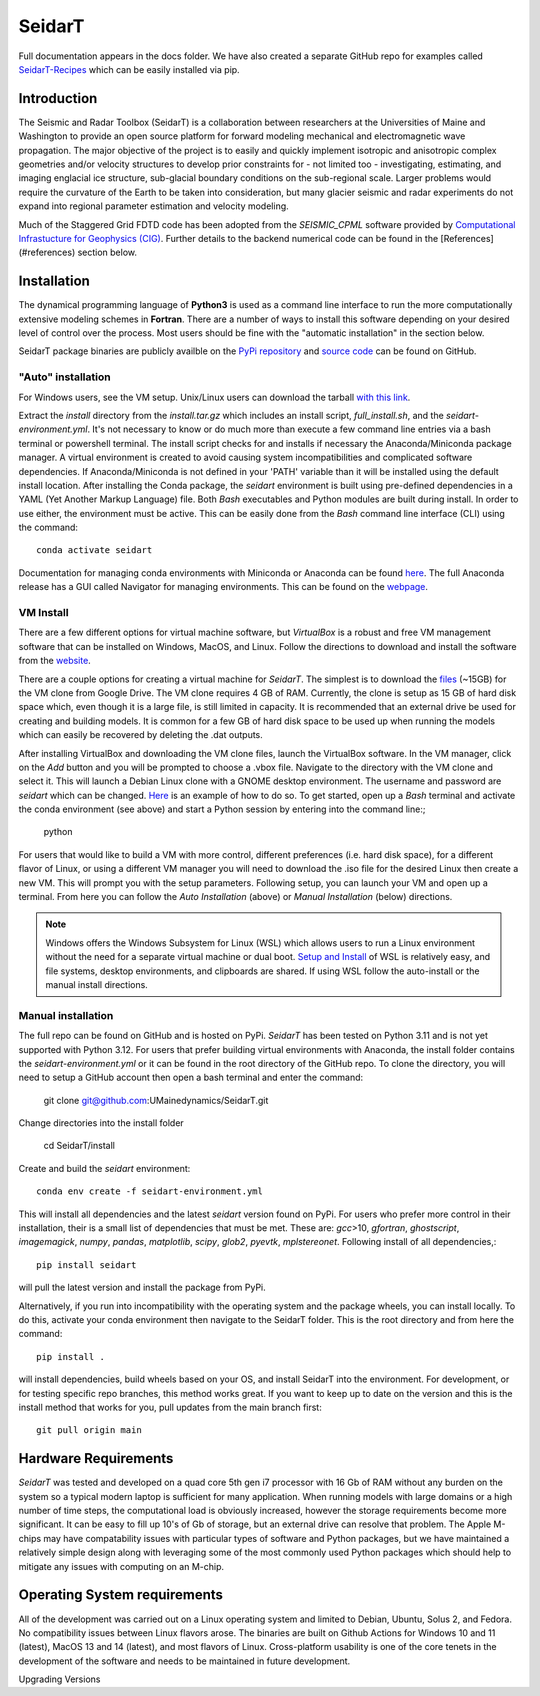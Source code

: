 SeidarT
=======

.. <!-- ### Table of Contents -->
.. <!-- [Introduction](#introduction)  
.. [Installation](#install)  
.. [Auto-Install](#auto-installation) 
.. [Manual Install](#manual-installation)  
.. [Hardware Requirements](#hardware-requirements)  
.. [Operating System Requirements](#operating-system-requirements)   -->

Full documentation appears in the docs folder. We have also created a separate GitHub repo for examples called `SeidarT-Recipes <https://github.com/UMainedynamics/SeidarT-Recipes>`_ which can be easily installed via pip. 

..  ======================================================================

Introduction
------------
The Seismic and Radar Toolbox (SeidarT) is a collaboration between researchers at the Universities of Maine and Washington to provide an open source platform for forward modeling mechanical and electromagnetic wave propagation. The major objective of the project is to easily and quickly implement isotropic and anisotropic complex geometries and/or velocity structures to develop prior constraints for - not limited too - investigating, estimating, and imaging englacial ice structure, sub-glacial boundary conditions on the sub-regional scale. Larger problems would require the curvature of the Earth to be taken into consideration, but many glacier seismic and radar experiments do not expand into regional parameter estimation and velocity modeling.

Much of the Staggered Grid FDTD code has been adopted from the *SEISMIC_CPML* software provided by  `Computational Infrastucture for Geophysics (CIG) <https://geodynamics.org/cig/software/>`_. Further details to the backend numerical code can be found in the [References](#references) section below.


Installation
------------

The dynamical programming language of **Python3** is used as a command line interface to run the more computationally extensive modeling schemes in **Fortran**. There are a number of ways to install this software depending on your desired level of control over the process. Most users should be fine with the "automatic installation" in the section below.

SeidarT package binaries are publicly availble on the `PyPi repository <https://pypi.org/project/seidart/>`_ and `source code <https://github.com/UMainedynamics/SeidarT>`_ can be found on GitHub. 


.. ============================================================================
"Auto" installation
^^^^^^^^^^^^^^^^^^^

For Windows users, see the VM setup. Unix/Linux users can download the tarball `with this link <https://github.com/UMainedynamics/SeidarT/blob/main/install.tar.xz?raw=1>`_. 

Extract the *install* directory from the *install.tar.gz* which includes an install script, *full_install.sh*, and the *seidart-environment.yml*. It's not necessary to know or do much more than execute a few command line entries via a bash terminal or powershell terminal. The install script checks for and installs if necessary the Anaconda/Miniconda package manager. A virtual environment is created to avoid causing system incompatibilities and complicated software dependencies. If Anaconda/Miniconda is not defined in your 'PATH' variable than it will be installed using the default install location. After installing the Conda package, the *seidart* environment is built using pre-defined dependencies in a YAML (Yet Another Markup Language) file. Both *Bash* executables and Python modules are built during install. In order to use either, the environment must be active. This can be easily done from the *Bash* command line interface (CLI) using the command::

    conda activate seidart

Documentation for managing conda environments with Miniconda or Anaconda can be found `here <https://conda.io/projects/conda/en/latest/user-guide/tasks/manage-environments.html>`_. The full Anaconda release has a GUI called Navigator for managing environments. This can be found on the `webpage <https://docs.anaconda.com/free/navigator/tutorials/manage-environments/>`_.  

.. -----------------------------------------------------------------------------
VM Install 
^^^^^^^^^^

There are a few different options for virtual machine software, but *VirtualBox* is a robust and free VM management software that can be installed on Windows, MacOS, and Linux. Follow the directions to download and install the software from the `website <https://www.virtualbox.org/>`_. 

There are a couple options for creating a virtual machine for *SeidarT*. The simplest is to download the `files <https://drive.google.com/drive/folders/1zVzlKLug95wfy6NCwYGtsbD_cJK8CW1S?usp=drive_link>`_ (~15GB) for the VM clone from Google Drive. The VM clone requires 4 GB of RAM. Currently, the clone is setup as 15 GB of hard disk space which, even though it is a large file, is still limited in capacity. It is recommended that an external drive be used for creating and building models. It is common for a few GB of hard disk space to be used up when running the models which can easily be recovered by deleting the .dat outputs. 

After installing VirtualBox and downloading the VM clone files, launch the VirtualBox software. In the VM manager, click on the *Add* button and you will be prompted to choose a .vbox file. Navigate to the directory with the VM clone and select it. This will launch a Debian Linux clone with a GNOME desktop environment. The username and password are *seidart* which can be changed. `Here <https://reintech.io/blog/managing-users-groups-debian-12>`_ is an example of how to do so. To get started, open up a *Bash* terminal and activate the conda environment (see above) and start a Python session by entering into the command line:;

    python 

For users that would like to build a VM with more control, different preferences (i.e. hard disk space), for a different flavor of Linux, or using a different VM manager you will need to download the .iso file for the desired Linux then create a new VM. This will prompt you with the setup parameters. Following setup, you can launch your VM and open up a terminal. From here you can follow the *Auto Installation* (above) or  *Manual Installation* (below) directions.

.. note::
    Windows offers the Windows Subsystem for Linux (WSL) which allows users to run a Linux environment without the need for a separate virtual machine or dual boot. `Setup and Install <https://learn.microsoft.com/en-us/windows/wsl/install>`_ of WSL is relatively easy, and file systems, desktop environments, and clipboards are shared. If using WSL follow the auto-install or the manual install directions. 

.. -----------------------------------------------------------------------------
Manual installation
^^^^^^^^^^^^^^^^^^^

The full repo can be found on GitHub and is hosted on PyPi. *SeidarT* has been tested on Python 3.11 and is not yet supported with Python 3.12. For users that prefer building virtual environments with Anaconda, the install folder contains the *seidart-environment.yml* or it can be found in the root directory of the GitHub repo. To clone the directory, you will need to setup a GitHub account then open a bash terminal and enter the command:

    git clone git@github.com:UMainedynamics/SeidarT.git

Change directories into the install folder 

    cd SeidarT/install

Create and build the *seidart* environment::

    conda env create -f seidart-environment.yml

This will install all dependencies and the latest *seidart* version found on PyPi. For users who prefer more control in their installation, their is a small list of dependencies that must be met. These are:  *gcc*>10, *gfortran*, *ghostscript*, *imagemagick*, *numpy*, *pandas*, *matplotlib*, *scipy*, *glob2*, *pyevtk*, *mplstereonet*. Following install of all dependencies,:: 

    pip install seidart

will pull the latest version and install the package from PyPi. 

Alternatively, if you run into incompatibility with the operating system and the package wheels, you can install locally. To do this, activate your conda environment then navigate to the SeidarT folder. This is the root directory and from here the command::
    
    pip install . 

will install dependencies, build wheels based on your OS, and install SeidarT into the environment. For development, or for testing specific repo branches, this method works great. If you want to keep up to date on the version and this is the install method that works for you, pull updates from the main branch first::
    
    git pull origin main 



.. =============================================================================
Hardware Requirements
---------------------

*SeidarT* was tested and developed on a quad core 5th gen i7 processor with 16 Gb of RAM without any burden on the system so a typical modern laptop is sufficient for many application. When running models with large domains or a high number of time steps, the computational load is obviously increased, however the storage requirements become more significant. It can be easy to fill up 10's of Gb of storage, but an external drive can resolve that problem. The Apple M-chips may have compatability issues with particular types of software and Python packages, but we have maintained a relatively simple design along with leveraging some of the most commonly used Python packages which should help to mitigate any issues with computing on an M-chip. 

.. =============================================================================
Operating System requirements
-----------------------------

All of the development was carried out on a Linux operating system and limited to Debian, Ubuntu, Solus 2, and Fedora. No compatibility issues between Linux flavors arose. The binaries are built on Github Actions for Windows 10 and 11 (latest), MacOS 13 and 14 (latest), and most flavors of Linux. Cross-platform usability is one of the core tenets in the development of the software and needs to be maintained in future development. 

.. =============================================================================
Upgrading Versions
